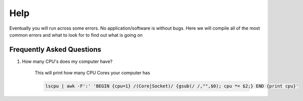 ====
Help
====

Eventually you will run across some errors. No application/software is without bugs. Here we will compile all of the most common errors and what to look for to find out what is going on

.. _faq:

Frequently Asked Questions
==========================

#. How many CPU's does my computer have?

    This will print how many CPU Cores your computer has

    .. code-block:: bash

        lscpu | awk -F':' 'BEGIN {cpu=1} /(Core|Socket)/ {gsub(/ /,"",$0); cpu *= $2;} END {print cpu}'
